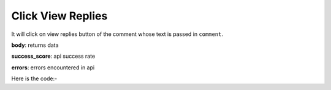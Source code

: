 **************************************************
Click View Replies
**************************************************
It will click on view replies button of the comment whose text is passed in ``comment``.

**body**: returns data

**success_score**: api success rate

**errors**: errors encountered in api 

Here is the code:-

.. py:function:: youtube.click_view_replies(comment="Nice song")

   
   :param str comment: comment text whose replies need to be viewed
   :return: {"body": [{}], "success_score": "100", "errors": []}
   :rtype: dict

